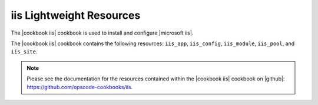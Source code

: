 =====================================================
iis Lightweight Resources
=====================================================

The |cookbook iis| cookbook is used to install and configure |microsoft iis|.

The |cookbook iis| cookbook contains the following resources: ``iis_app``, ``iis_config``, ``iis_module``, ``iis_pool``, and ``iis_site``.

.. note:: Please see the documentation for the resources contained within the |cookbook iis| cookbook on |github|: https://github.com/opscode-cookbooks/iis.
